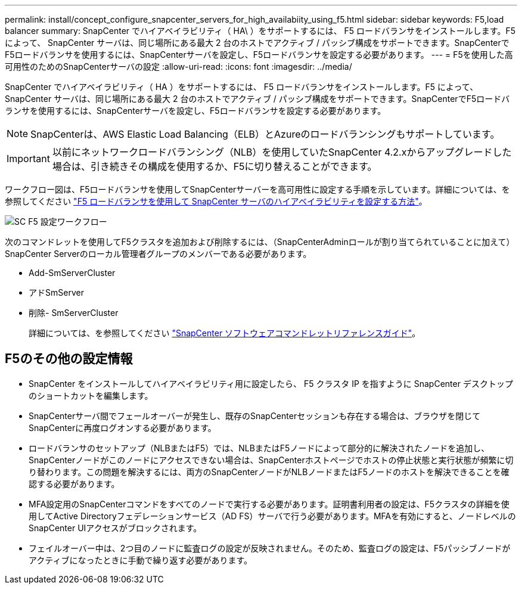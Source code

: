 ---
permalink: install/concept_configure_snapcenter_servers_for_high_availabiity_using_f5.html 
sidebar: sidebar 
keywords: F5,load balancer 
summary: SnapCenter でハイアベイラビリティ（ HA\ ）をサポートするには、 F5 ロードバランサをインストールします。F5 によって、 SnapCenter サーバは、同じ場所にある最大 2 台のホストでアクティブ / パッシブ構成をサポートできます。SnapCenterでF5ロードバランサを使用するには、SnapCenterサーバを設定し、F5ロードバランサを設定する必要があります。 
---
= F5を使用した高可用性のためのSnapCenterサーバの設定
:allow-uri-read: 
:icons: font
:imagesdir: ../media/


[role="lead"]
SnapCenter でハイアベイラビリティ（ HA ）をサポートするには、 F5 ロードバランサをインストールします。F5 によって、 SnapCenter サーバは、同じ場所にある最大 2 台のホストでアクティブ / パッシブ構成をサポートできます。SnapCenterでF5ロードバランサを使用するには、SnapCenterサーバを設定し、F5ロードバランサを設定する必要があります。


NOTE: SnapCenterは、AWS Elastic Load Balancing（ELB）とAzureのロードバランシングもサポートしています。


IMPORTANT: 以前にネットワークロードバランシング（NLB）を使用していたSnapCenter 4.2.xからアップグレードした場合は、引き続きその構成を使用するか、F5に切り替えることができます。

ワークフロー図は、F5ロードバランサを使用してSnapCenterサーバーを高可用性に設定する手順を示しています。詳細については、を参照してください https://kb.netapp.com/Advice_and_Troubleshooting/Data_Protection_and_Security/SnapCenter/How_to_configure_SnapCenter_Servers_for_high_availability_using_F5_Load_Balancer["F5 ロードバランサを使用して SnapCenter サーバのハイアベイラビリティを設定する方法"^]。

image::../media/sc-F5-configure-workflow.png[SC F5 設定ワークフロー]

次のコマンドレットを使用してF5クラスタを追加および削除するには、（SnapCenterAdminロールが割り当てられていることに加えて）SnapCenter Serverのローカル管理者グループのメンバーである必要があります。

* Add-SmServerCluster
* アドSmServer
* 削除- SmServerCluster
+
詳細については、を参照してください https://docs.netapp.com/us-en/snapcenter-cmdlets/index.html["SnapCenter ソフトウェアコマンドレットリファレンスガイド"^]。





== F5のその他の設定情報

* SnapCenter をインストールしてハイアベイラビリティ用に設定したら、 F5 クラスタ IP を指すように SnapCenter デスクトップのショートカットを編集します。
* SnapCenterサーバ間でフェールオーバーが発生し、既存のSnapCenterセッションも存在する場合は、ブラウザを閉じてSnapCenterに再度ログオンする必要があります。
* ロードバランサのセットアップ（NLBまたはF5）では、NLBまたはF5ノードによって部分的に解決されたノードを追加し、SnapCenterノードがこのノードにアクセスできない場合は、SnapCenterホストページでホストの停止状態と実行状態が頻繁に切り替わります。この問題を解決するには、両方のSnapCenterノードがNLBノードまたはF5ノードのホストを解決できることを確認する必要があります。
* MFA設定用のSnapCenterコマンドをすべてのノードで実行する必要があります。証明書利用者の設定は、F5クラスタの詳細を使用してActive Directoryフェデレーションサービス（AD FS）サーバで行う必要があります。MFAを有効にすると、ノードレベルのSnapCenter UIアクセスがブロックされます。
* フェイルオーバー中は、2つ目のノードに監査ログの設定が反映されません。そのため、監査ログの設定は、F5パッシブノードがアクティブになったときに手動で繰り返す必要があります。

